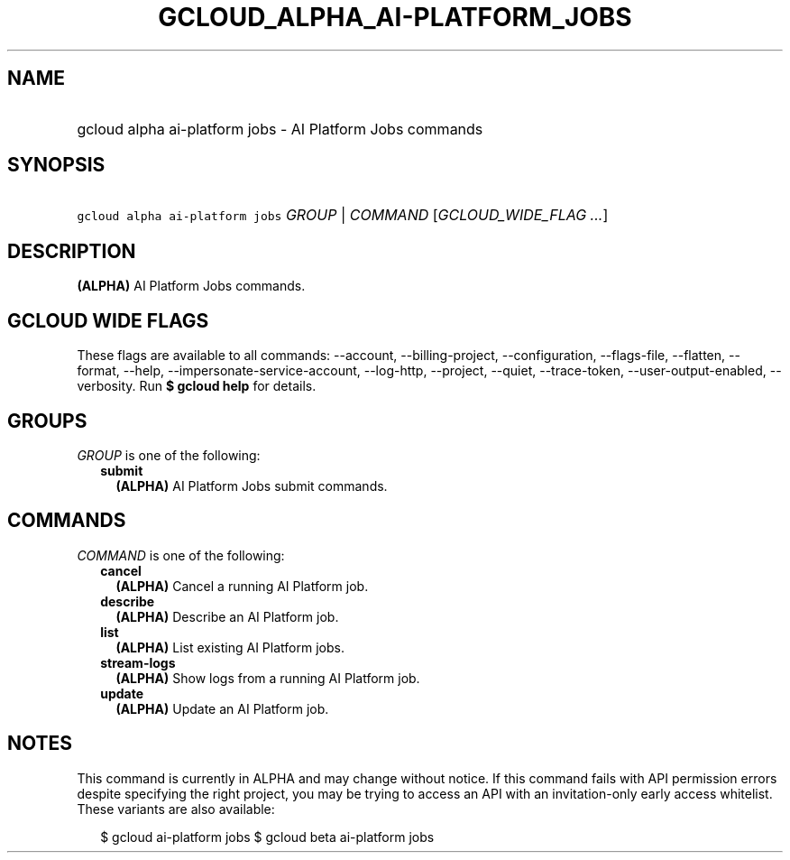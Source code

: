 
.TH "GCLOUD_ALPHA_AI\-PLATFORM_JOBS" 1



.SH "NAME"
.HP
gcloud alpha ai\-platform jobs \- AI Platform Jobs commands



.SH "SYNOPSIS"
.HP
\f5gcloud alpha ai\-platform jobs\fR \fIGROUP\fR | \fICOMMAND\fR [\fIGCLOUD_WIDE_FLAG\ ...\fR]



.SH "DESCRIPTION"

\fB(ALPHA)\fR AI Platform Jobs commands.



.SH "GCLOUD WIDE FLAGS"

These flags are available to all commands: \-\-account, \-\-billing\-project,
\-\-configuration, \-\-flags\-file, \-\-flatten, \-\-format, \-\-help,
\-\-impersonate\-service\-account, \-\-log\-http, \-\-project, \-\-quiet,
\-\-trace\-token, \-\-user\-output\-enabled, \-\-verbosity. Run \fB$ gcloud
help\fR for details.



.SH "GROUPS"

\f5\fIGROUP\fR\fR is one of the following:

.RS 2m
.TP 2m
\fBsubmit\fR
\fB(ALPHA)\fR AI Platform Jobs submit commands.


.RE
.sp

.SH "COMMANDS"

\f5\fICOMMAND\fR\fR is one of the following:

.RS 2m
.TP 2m
\fBcancel\fR
\fB(ALPHA)\fR Cancel a running AI Platform job.

.TP 2m
\fBdescribe\fR
\fB(ALPHA)\fR Describe an AI Platform job.

.TP 2m
\fBlist\fR
\fB(ALPHA)\fR List existing AI Platform jobs.

.TP 2m
\fBstream\-logs\fR
\fB(ALPHA)\fR Show logs from a running AI Platform job.

.TP 2m
\fBupdate\fR
\fB(ALPHA)\fR Update an AI Platform job.


.RE
.sp

.SH "NOTES"

This command is currently in ALPHA and may change without notice. If this
command fails with API permission errors despite specifying the right project,
you may be trying to access an API with an invitation\-only early access
whitelist. These variants are also available:

.RS 2m
$ gcloud ai\-platform jobs
$ gcloud beta ai\-platform jobs
.RE

